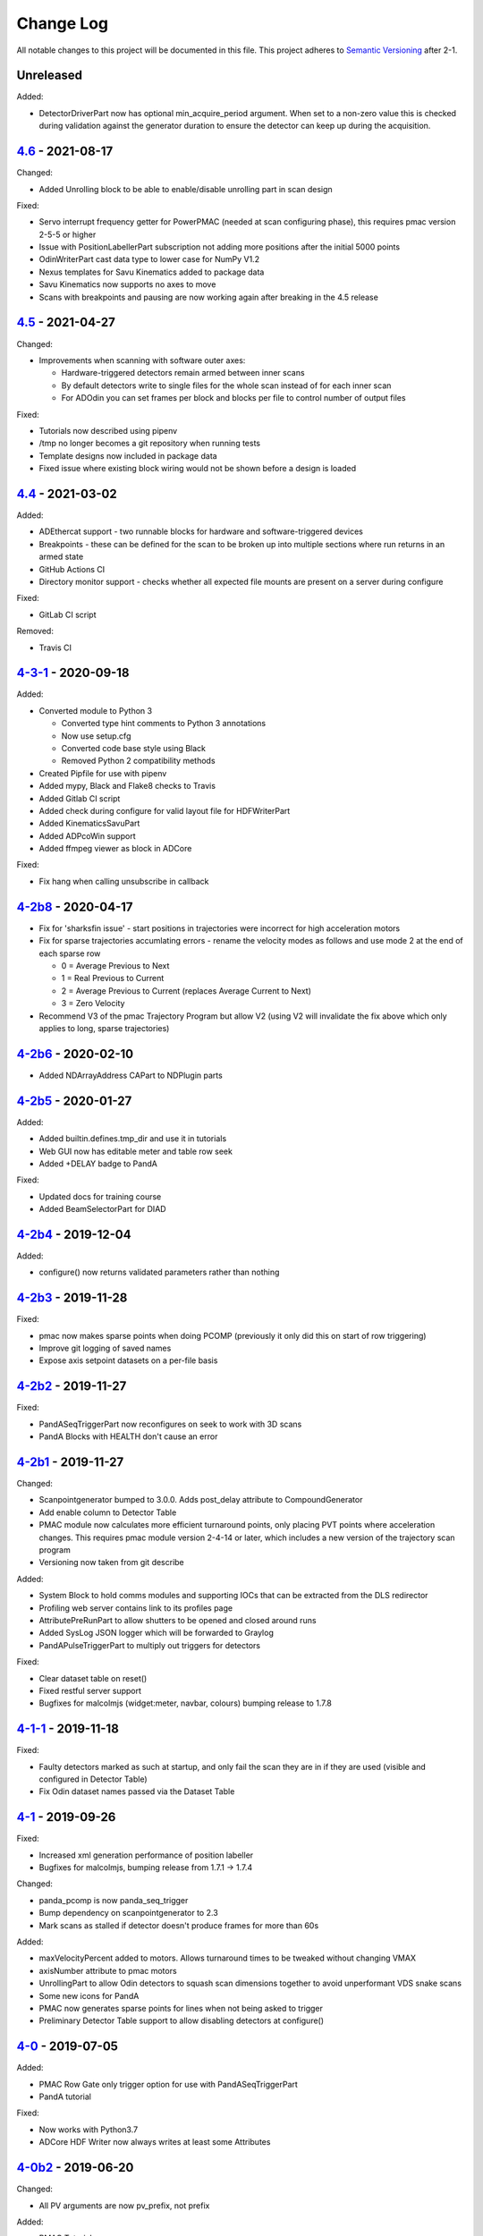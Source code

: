 Change Log
==========
All notable changes to this project will be documented in this file.
This project adheres to `Semantic Versioning <http://semver.org/>`_ after 2-1.

Unreleased
----------

Added:

- DetectorDriverPart now has optional min_acquire_period argument. When set to a
  non-zero value this is checked during validation against the generator
  duration to ensure the detector can keep up during the acquisition.

`4.6`_ - 2021-08-17
-------------------

Changed:

- Added Unrolling block to be able to enable/disable unrolling part in scan
  design

Fixed:

- Servo interrupt frequency getter for PowerPMAC (needed at scan
  configuring phase), this requires pmac version 2-5-5 or higher
- Issue with PositionLabellerPart subscription not adding more positions after
  the initial 5000 points
- OdinWriterPart cast data type to lower case for NumPy V1.2
- Nexus templates for Savu Kinematics added to package data
- Savu Kinematics now supports no axes to move
- Scans with breakpoints and pausing are now working again after breaking in
  the 4.5 release

`4.5`_ - 2021-04-27
--------------------------

Changed:

- Improvements when scanning with software outer axes:

  - Hardware-triggered detectors remain armed between inner scans
  - By default detectors write to single files for the whole scan instead of
    for each inner scan
  - For ADOdin you can set frames per block and blocks per file to control
    number of output files

Fixed:

- Tutorials now described using pipenv
- /tmp no longer becomes a git repository when running tests
- Template designs now included in package data
- Fixed issue where existing block wiring would not be shown before a design is
  loaded

`4.4`_ - 2021-03-02
-------------------

Added:

- ADEthercat support - two runnable blocks for hardware and software-triggered
  devices
- Breakpoints - these can be defined for the scan to be broken up into
  multiple sections where run returns in an armed state
- GitHub Actions CI
- Directory monitor support - checks whether all expected file mounts are
  present on a server during configure

Fixed:

- GitLab CI script

Removed:

- Travis CI

`4-3-1`_ - 2020-09-18
---------------------

Added:

- Converted module to Python 3

  - Converted type hint comments to Python 3 annotations
  - Now use setup.cfg
  - Converted code base style using Black
  - Removed Python 2 compatibility methods
- Created Pipfile for use with pipenv
- Added mypy, Black and Flake8 checks to Travis
- Added Gitlab CI script
- Added check during configure for valid layout file for HDFWriterPart
- Added KinematicsSavuPart
- Added ADPcoWin support
- Added ffmpeg viewer as block in ADCore

Fixed:

- Fix hang when calling unsubscribe in callback


`4-2b8`_ - 2020-04-17
---------------------

- Fix for 'sharksfin issue' - start positions in trajectories were
  incorrect for high acceleration motors
- Fix for sparse trajectories accumlating errors - rename the velocity modes
  as follows and use mode 2 at the end of each sparse row

  - 0 = Average Previous to Next
  - 1 = Real Previous to Current
  - 2 = Average Previous to Current (replaces Average Current to Next)
  - 3 = Zero Velocity
- Recommend V3 of the pmac Trajectory Program but allow V2 (using V2 will
  invalidate the fix above which only applies to long, sparse trajectories)

`4-2b6`_ - 2020-02-10
---------------------

- Added NDArrayAddress CAPart to NDPlugin parts

`4-2b5`_ - 2020-01-27
---------------------

Added:

- Added builtin.defines.tmp_dir and use it in tutorials
- Web GUI now has editable meter and table row seek
- Added +DELAY badge to PandA

Fixed:

- Updated docs for training course
- Added BeamSelectorPart for DIAD

`4-2b4`_ - 2019-12-04
---------------------

Added:

- configure() now returns validated parameters rather than nothing


`4-2b3`_ - 2019-11-28
---------------------

Fixed:

- pmac now makes sparse points when doing PCOMP (previously it only did this on
  start of row triggering)
- Improve git logging of saved names
- Expose axis setpoint datasets on a per-file basis


`4-2b2`_ - 2019-11-27
---------------------

Fixed:

- PandASeqTriggerPart now reconfigures on seek to work with 3D scans
- PandA Blocks with HEALTH don't cause an error


`4-2b1`_ - 2019-11-27
---------------------

Changed:

- Scanpointgenerator bumped to 3.0.0. Adds post_delay attribute to
  CompoundGenerator
- Add enable column to Detector Table
- PMAC module now calculates more efficient turnaround points, only placing
  PVT points where acceleration changes. This requires pmac module version
  2-4-14 or later, which includes a new version of the trajectory scan program
- Versioning now taken from git describe

Added:

- System Block to hold comms modules and supporting IOCs that can be
  extracted from the DLS redirector
- Profiling web server contains link to its profiles page
- AttributePreRunPart to allow shutters to be opened and closed around runs
- Added SysLog JSON logger which will be forwarded to Graylog
- PandAPulseTriggerPart to multiply out triggers for detectors

Fixed:

- Clear dataset table on reset()
- Fixed restful server support
- Bugfixes for malcolmjs (widget:meter, navbar, colours) bumping release to
  1.7.8


`4-1-1`_ - 2019-11-18
---------------------

Fixed:

- Faulty detectors marked as such at startup, and only fail the scan they are in
  if they are used (visible and configured in Detector Table)
- Fix Odin dataset names passed via the Dataset Table


`4-1`_ - 2019-09-26
-------------------

Fixed:

- Increased xml generation performance of position labeller
- Bugfixes for malcolmjs, bumping release from 1.7.1 -> 1.7.4

Changed:

- panda_pcomp is now panda_seq_trigger
- Bump dependency on scanpointgenerator to 2.3
- Mark scans as stalled if detector doesn't produce frames for more than 60s

Added:

- maxVelocityPercent added to motors. Allows turnaround times to be tweaked
  without changing VMAX
- axisNumber attribute to pmac motors
- UnrollingPart to allow Odin detectors to squash scan dimensions together
  to avoid unperformant VDS snake scans
- Some new icons for PandA
- PMAC now generates sparse points for lines when not being asked to trigger
- Preliminary Detector Table support to allow disabling detectors at configure()


`4-0`_ - 2019-07-05
-------------------

Added:

- PMAC Row Gate only trigger option for use with PandASeqTriggerPart
- PandA tutorial

Fixed:

- Now works with Python3.7
- ADCore HDF Writer now always writes at least some Attributes


`4-0b2`_ - 2019-06-20
---------------------

Changed:

- All PV arguments are now pv_prefix, not prefix

Added:

- PMAC Tutorial
- Live and Dead frame template for PandA


`4-0b1`_ - 2019-05-03
---------------------

Changed:

- CS and motors now show a link to parent PMAC, require pmac version 2-2
- Added Position Compare support for PandA via 2 SEQ blocks
- State machine. Added Finished state and Malcolm will now sit in Finished state
  after a scan
- CSMove changed to explicitly tell the motor controller how long it should take
  to do the move to start
- Changed seeking to not allow it to stop on a configured_step boundary
- Disable checking of scanpointgenerator units while GDA doesn't send the right
  ones
- PMAC should now be a ManagerController, with PmacChildPart in the scan
- PandA now specifies datasets in a Bits and Positions table
- Web GUI now takes last run parameters from server for methods
- All identifiers in YAML must now be in snake_case

Added:

- Make use of FlushNow in ADCore, which flushes data and attributes after every
  second during run() or when commanded through the record on HDF Writer. Files
  are kept open until next reset()/abort()

Fixed:

- caactionpart now waits for good status, prevents timeout errors when doing
  caputs

Added:

- ADEiger support
- Improved ADAndor support with knowledge of frame transfer mode

Fixed:

- Race condition on making async logging at imalcolm startup


`3-5-1`_ - 2019-07-26
---------------------

Fixed:

- Added timeout if detector doesn't produce frames for 120 seconds


`3-5`_ - 2019-06-17
-------------------

Changed:

- Removed local file logging
- Add pymalcolm version tag to Block meta
- Support no axis scans in PMAC. Requires pmac xxxx
- Do as many scanpointgenerator dimensions as possible to support acquire scans

`3-4-1`_ - 2019-05-08
---------------------

Fixed:

- no_save now saves everything apart from what is passed. Previously it was
  updating a set that was common to all ChildPart subclasses
- pmactrajectorypart no longer checks CS numbers on validate in case they are
  different to what is saved


`3-4`_ - 2019-03-28
-------------------

Added:

- ADOdin VDS and nexus file generation
- HDF Attributes control of NDAttributes written
- Windows detector file path support
- added precision and units to number attributes

Fixed:

- Update to malcolmjs 1.6.2 to fix cryptic errors


`3-3`_ - 2019-02-19
-------------------

Added:

- Precision and units in a display_t for NumberMeta
- Number of frames per chunk in HDF writer Block saved
- Merlin support
- Waveform Table support with plot widget in malcolmjs

Fixed:

- Disconnected PVs now keep their value, rather than zeroing it
- Update malcolmjs to 1.6.1
- Subtle bug with turnaround trajectories at high accelerations
- Made explicit the attributes that are managed by ChildPart and shouldn't save
- save() now calls sync so file is flushed to disk (for PandA)


`3-2`_ - 2019-01-21
-------------------

Added:

- ADOdin support for start/stop (not rewind or VDS yet)
- Configurable poll period of PandA

Fixed:

- Performance tweaks for PandA web control, which makes time_t unordered dict
- Better error message for wrong cs_port in a trajectory scan


`3-0`_ - 2019-01-04
-------------------

Changed:

- areaDetectors now set acquirePeriod = exposure + readout_time
- Andor calculates readout_time from the reported driver values

Added:

- soft_trigger_modes to DetectorDriverPart to calculate is_hardware_triggered

Fixed:

- Look at operstart rather than flags to see if link is down for WebSockets
- BrickPart can now take initial_visibility again (broken in 3-0b2)
- Add git username and email settings at save for git versions that support it


`3-0b2`_ - 2018-12-05
---------------------

Added:

- PYMALCOLM_STACK_SIZE environment variable setting coroutine stack size
- Default is still 0 (coroutines share stack)
- DetectorDriverPart now also writes acqurirePeriod if writing exposure

Fixed:

- ADAndor now uses imageMode=Multiple not Fixed
- ADAndor now uses standard DetectorDriverPart


`3-0b1`_ - 2018-12-04
---------------------

Fixed:

- Trajectory scan back to level driven pulses as 24V GPIO has soft falling edges
- Update malcolmjs to 1.5.1


`3-0a9`_ - 2018-12-03
---------------------

Fixed:

- Websocket only validates for interfaces that are up
- Motor records have a number of records read only if they don't need writing


`3-0a8`_ - 2018-11-30
---------------------

Changed:

- Websocket server now blocks write access from outside subnet

Fixed:

- PandA now reports correct datasets to the HDF writer to link
- ADAndor does exposure time in a more standard way


`3-0a7`_ - 2018-11-27
---------------------

Changed:

- cothread is now a required dependency

Fixed:

- Updated first 3 tutorials to match Malcolm3 changes
- Bug on saving a new design after loading design=""

Updated:

- Web gui version (malcolmjs 1.5)


`3-0a6`_ - 2018-11-05
---------------------

Fixed:

- p4p imalcolm packaging and >= handling
- Some documentation updates


`3-0a5`_ - 2018-10-17
---------------------

Changed:

- Web gui version (malcolmjs 1.3.1)

Fixed:

- Minor bug with loading non-existant attributes failing
- Some internal issues in p4p pvAccess support
- ProxyController refactor, moving some code to ClientComms


`3-0a4`_ - 2018-09-24
---------------------

Added:

- Web gui (malcolmjs 1.1.0)

Changed:

- PVAccess library from pvaPy to p4p. This means that monitor deltas and RPC
  errors now work as expected

Fixed:

- PMAC trajectory pause waits for long enough to get GPIO signals
- MotorInfo.make_velocity_profile now works with small distances, zero
  velocities, and a min_time. A floating point rounding error was previously
  making it return less than min_time
- Make all areaDetectors wait on stop() for the acquire light to go out
- Updated DEFAULT_TIMEOUT to 10s
- Fixed pmac so that stretched pulses on a PROFILE_POINTS boundary work
- Added pollNow() for pmac GPIOs (requires pmac 2-1 or later)
- Enforce camelCaseFields and Alphanumeric + underscore + dash Part names
- Don't load child runnable block designs at init
- Error message when a Field is not writeable now shows current state
- Check generator units match axis units in pmac cs part
- Added "get" option to Put to allow current value to be returned
- out/inports are now source/sinkPorts
- Added widget:tree and widget:multilinetextupdate and removed widget:title
- rbv_suff is now rbv_suffix


`3-0a3`_ - 2018-07-25
---------------------

Fixed:

- PMAC move to start uses the right timeout (instead of fixed 5 seconds)
- SimultaneousAxes now works from axesToMove instead of generator axes


`3-0a2`_ - 2018-07-17
---------------------

Fixed:

- DLS specific require paths


`3-0a1`_ - 2018-07-16
---------------------

Changed:

- All yaml keys are snake_case rather than camelCase
- Default webserver port is now 8008
- axesToMove attribute has changed to simultaneousAxes
- Load save more explicit with initial_visibility on ChildParts
- Python classes now use `annotypes`_ for type introspection
- Hook decorators are replaced by a more explicit Part.register_hooked()
- DetectorDriverPart refactored to give a better interface


`2-3-1`_ - 2018-06-07
---------------------

Fixed:

- Graylog config for DLS logging to point to graylog2


`2-3`_ - 2018-05-31
-------------------

Added:

- event_timeout to future waiting functions

Fixed:

- HDF writer only waits up to 60s for new frames to tick before timing out
- Make hardware step scanning work


`2-2`_ - 2018-03-29
-------------------

Changed:

- Split arrayCounter into arrayCounter and arrayCounterReadback on ADCore ndarraybase_parts

Fixed:

- Made RunnableChildPart handle a resume on a child that was Armed not Paused
- Made VDS depend on h5py 2.7.1 and vds-gen 0.2
- Removed flaky sum datasets of VDS
- Fix a regression where Xmap would not report its DET and sum datasets

Added:

- dtacq support


`2-1`_ - 2017-08-30
-------------------
Changed:

- Major refactor, many breaking changes


`2-0a6`_ - 2016-10-03
---------------------
Changed:

- Attributes no longer serialize to NTAttribute, they now use NTScalar,
  NTScalarArray, NTTable or NTUnion


`2-0a5`_ - 2016-10-03
---------------------
Added:

- Support for PandABox

Fixed:

- Extra padding point in turnaround in PMACTrajectoryScan


`2-0a4`_ - 2016-09-20
---------------------
Added:

- PMAC trajectory scanning
- Pause, Abort and Rewind
- PVA: Get and Post for client


`2-0a3`_ - 2016-08-31
---------------------
Added:

- imalcolm client script


`2-0a2`_ - 2016-08-30
---------------------
Added:

- Ability to start comms from YAML
- PVAccess comms
- Dummy PMAC trajectory scan


2-0a1 - 2016-08-15
------------------
Added:

- Initial release with hello world and websocket comms

.. _4.6: https://github.com/dls-controls/pymalcolm/compare/4.5...4.6
.. _4.5: https://github.com/dls-controls/pymalcolm/compare/4.4...4.5
.. _4.4: https://github.com/dls-controls/pymalcolm/compare/4-3-1...4.4
.. _4-3-1: https://github.com/dls-controls/pymalcolm/compare/4-2b8...4-3-1
.. _4-2b8: https://github.com/dls-controls/pymalcolm/compare/4-2b6...4-2b8
.. _4-2b6: https://github.com/dls-controls/pymalcolm/compare/4-2b5...4-2b6
.. _4-2b5: https://github.com/dls-controls/pymalcolm/compare/4-2b4...4-2b5
.. _4-2b4: https://github.com/dls-controls/pymalcolm/compare/4-2b3...4-2b4
.. _4-2b3: https://github.com/dls-controls/pymalcolm/compare/4-2b2...4-2b3
.. _4-2b2: https://github.com/dls-controls/pymalcolm/compare/4-2b1...4-2b2
.. _4-2b1: https://github.com/dls-controls/pymalcolm/compare/4-1-1...4-2b1
.. _4-1-1: https://github.com/dls-controls/pymalcolm/compare/4-1...4-1-1
.. _4-1: https://github.com/dls-controls/pymalcolm/compare/4-0...4-1
.. _4-0: https://github.com/dls-controls/pymalcolm/compare/4-0b2...4-0
.. _4-0b2: https://github.com/dls-controls/pymalcolm/compare/4-0b1...4-0b2
.. _4-0b1: https://github.com/dls-controls/pymalcolm/compare/3-5-1...4-0b1
.. _3-5-1: https://github.com/dls-controls/pymalcolm/compare/3-5...3-5-1
.. _3-5: https://github.com/dls-controls/pymalcolm/compare/3-4-1...3-5
.. _3-4-1: https://github.com/dls-controls/pymalcolm/compare/3-4...3-4-1
.. _3-4: https://github.com/dls-controls/pymalcolm/compare/3-3...3-4
.. _3-3: https://github.com/dls-controls/pymalcolm/compare/3-2...3-3
.. _3-2: https://github.com/dls-controls/pymalcolm/compare/3-0...3-2
.. _3-0: https://github.com/dls-controls/pymalcolm/compare/3-0b2...3-0
.. _3-0b2: https://github.com/dls-controls/pymalcolm/compare/3-0b1...3-0b2
.. _3-0b1: https://github.com/dls-controls/pymalcolm/compare/3-0a9...3-0b1
.. _3-0a9: https://github.com/dls-controls/pymalcolm/compare/3-0a8...3-0a9
.. _3-0a8: https://github.com/dls-controls/pymalcolm/compare/3-0a7...3-0a8
.. _3-0a7: https://github.com/dls-controls/pymalcolm/compare/3-0a6...3-0a7
.. _3-0a6: https://github.com/dls-controls/pymalcolm/compare/3-0a5...3-0a6
.. _3-0a5: https://github.com/dls-controls/pymalcolm/compare/3-0a4...3-0a5
.. _3-0a4: https://github.com/dls-controls/pymalcolm/compare/3-0a3...3-0a4
.. _3-0a3: https://github.com/dls-controls/pymalcolm/compare/3-0a2...3-0a3
.. _3-0a2: https://github.com/dls-controls/pymalcolm/compare/3-0a1...3-0a2
.. _3-0a1: https://github.com/dls-controls/pymalcolm/compare/2-3-1...3-0a1
.. _2-3-1: https://github.com/dls-controls/pymalcolm/compare/2-3...2-3-1
.. _2-3: https://github.com/dls-controls/pymalcolm/compare/2-2...2-3
.. _2-2: https://github.com/dls-controls/pymalcolm/compare/2-1...2-2
.. _2-1: https://github.com/dls-controls/pymalcolm/compare/2-0a6...2-1
.. _2-0a6: https://github.com/dls-controls/pymalcolm/compare/2-0a5...2-0a6
.. _2-0a5: https://github.com/dls-controls/pymalcolm/compare/2-0a4...2-0a5
.. _2-0a4: https://github.com/dls-controls/pymalcolm/compare/2-0a3...2-0a4
.. _2-0a3: https://github.com/dls-controls/pymalcolm/compare/2-0a2...2-0a3
.. _2-0a2: https://github.com/dls-controls/pymalcolm/compare/2-0a1...2-0a2

.. _annotypes: https://github.com/dls-controls/annotypes
